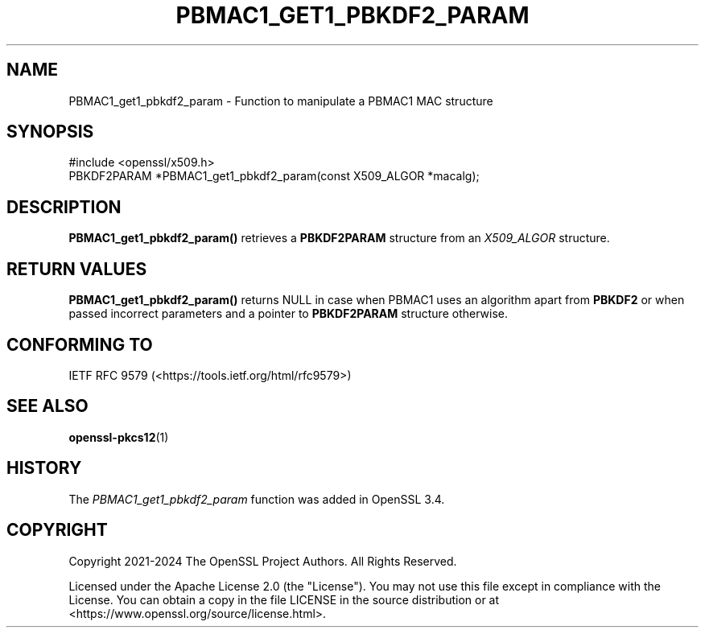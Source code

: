 .\" -*- mode: troff; coding: utf-8 -*-
.\" Automatically generated by Pod::Man 5.0102 (Pod::Simple 3.45)
.\"
.\" Standard preamble:
.\" ========================================================================
.de Sp \" Vertical space (when we can't use .PP)
.if t .sp .5v
.if n .sp
..
.de Vb \" Begin verbatim text
.ft CW
.nf
.ne \\$1
..
.de Ve \" End verbatim text
.ft R
.fi
..
.\" \*(C` and \*(C' are quotes in nroff, nothing in troff, for use with C<>.
.ie n \{\
.    ds C` ""
.    ds C' ""
'br\}
.el\{\
.    ds C`
.    ds C'
'br\}
.\"
.\" Escape single quotes in literal strings from groff's Unicode transform.
.ie \n(.g .ds Aq \(aq
.el       .ds Aq '
.\"
.\" If the F register is >0, we'll generate index entries on stderr for
.\" titles (.TH), headers (.SH), subsections (.SS), items (.Ip), and index
.\" entries marked with X<> in POD.  Of course, you'll have to process the
.\" output yourself in some meaningful fashion.
.\"
.\" Avoid warning from groff about undefined register 'F'.
.de IX
..
.nr rF 0
.if \n(.g .if rF .nr rF 1
.if (\n(rF:(\n(.g==0)) \{\
.    if \nF \{\
.        de IX
.        tm Index:\\$1\t\\n%\t"\\$2"
..
.        if !\nF==2 \{\
.            nr % 0
.            nr F 2
.        \}
.    \}
.\}
.rr rF
.\" ========================================================================
.\"
.IX Title "PBMAC1_GET1_PBKDF2_PARAM 3ossl"
.TH PBMAC1_GET1_PBKDF2_PARAM 3ossl 2025-09-16 3.5.3 OpenSSL
.\" For nroff, turn off justification.  Always turn off hyphenation; it makes
.\" way too many mistakes in technical documents.
.if n .ad l
.nh
.SH NAME
PBMAC1_get1_pbkdf2_param \- Function to manipulate a PBMAC1
MAC structure
.SH SYNOPSIS
.IX Header "SYNOPSIS"
.Vb 1
\& #include <openssl/x509.h>
\&
\& PBKDF2PARAM *PBMAC1_get1_pbkdf2_param(const X509_ALGOR *macalg);
.Ve
.SH DESCRIPTION
.IX Header "DESCRIPTION"
\&\fBPBMAC1_get1_pbkdf2_param()\fR retrieves a \fBPBKDF2PARAM\fR structure from an
\&\fIX509_ALGOR\fR structure.
.SH "RETURN VALUES"
.IX Header "RETURN VALUES"
\&\fBPBMAC1_get1_pbkdf2_param()\fR returns NULL in case when PBMAC1 uses an algorithm
apart from \fBPBKDF2\fR or when passed incorrect parameters and a pointer to
\&\fBPBKDF2PARAM\fR structure otherwise.
.SH "CONFORMING TO"
.IX Header "CONFORMING TO"
IETF RFC 9579 (<https://tools.ietf.org/html/rfc9579>)
.SH "SEE ALSO"
.IX Header "SEE ALSO"
\&\fBopenssl\-pkcs12\fR\|(1)
.SH HISTORY
.IX Header "HISTORY"
The \fIPBMAC1_get1_pbkdf2_param\fR function was added in OpenSSL 3.4.
.SH COPYRIGHT
.IX Header "COPYRIGHT"
Copyright 2021\-2024 The OpenSSL Project Authors. All Rights Reserved.
.PP
Licensed under the Apache License 2.0 (the "License").  You may not use
this file except in compliance with the License.  You can obtain a copy
in the file LICENSE in the source distribution or at
<https://www.openssl.org/source/license.html>.
